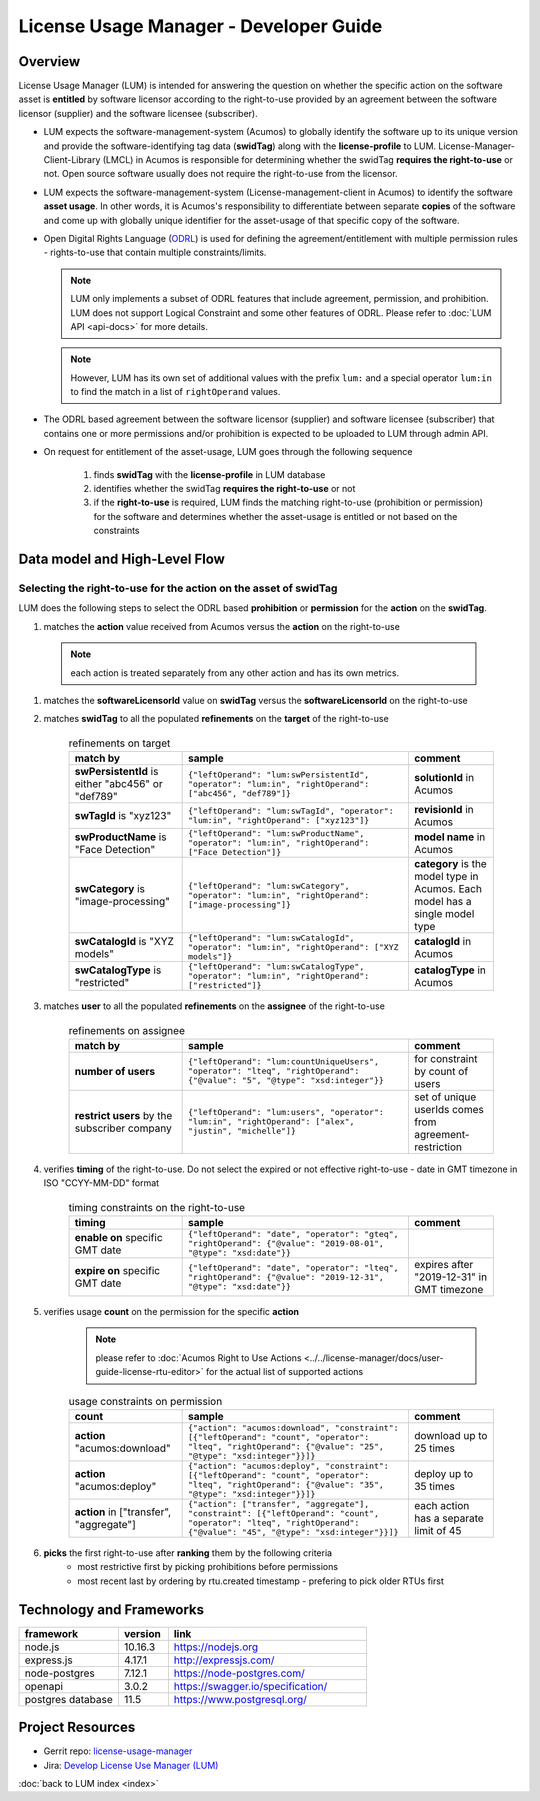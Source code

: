 .. ===============LICENSE_START=======================================================
.. Acumos CC-BY-4.0
.. ===================================================================================
.. Copyright (C) 2019 AT&T Intellectual Property. All rights reserved.
.. ===================================================================================
.. This Acumos documentation file is distributed by AT&T
.. under the Creative Commons Attribution 4.0 International License (the "License");
.. you may not use this file except in compliance with the License.
.. You may obtain a copy of the License at
..
..      http://creativecommons.org/licenses/by/4.0
..
.. This file is distributed on an "AS IS" BASIS,
.. WITHOUT WARRANTIES OR CONDITIONS OF ANY KIND, either express or implied.
.. See the License for the specific language governing permissions and
.. limitations under the License.
.. ===============LICENSE_END=========================================================

=======================================
License Usage Manager - Developer Guide
=======================================

Overview
========

License Usage Manager (LUM) is intended for answering the question on whether the specific
action on the software asset is **entitled** by software licensor
according to the right-to-use provided by an agreement between
the software licensor (supplier) and the software licensee
(subscriber).

- LUM expects the software-management-system (Acumos) to globally identify
  the software up to its unique version and provide the software-identifying
  tag data (**swidTag**) along with the **license-profile** to LUM.
  License-Manager-Client-Library (LMCL) in Acumos is responsible for determining
  whether the swidTag **requires the right-to-use** or not.
  Open source software usually does not require the right-to-use from the licensor.
- LUM expects the software-management-system (License-management-client
  in Acumos) to identify the software **asset usage**.
  In other words, it is Acumos's
  responsibility to differentiate between separate **copies** of the
  software and come up with globally unique identifier for the
  asset-usage of that specific copy of the software.
- Open Digital Rights Language (`ODRL <https://www.w3.org/TR/odrl-model/>`_)
  is used for defining the agreement/entitlement with multiple permission
  rules - rights-to-use that contain multiple constraints/limits.

  .. note:: LUM only implements a subset of ODRL features that include
            agreement, permission, and prohibition.
            LUM does not support Logical Constraint and some other
            features of ODRL.
            Please refer to :doc:`LUM API <api-docs>` for more details.

  .. note:: However, LUM has its own set of additional values
            with the prefix ``lum:`` and a
            special operator ``lum:in`` to find the match in a list of
            ``rightOperand`` values.

- The ODRL based agreement between the software licensor (supplier)
  and software licensee (subscriber) that contains one or more permissions
  and/or prohibition is expected to be uploaded to LUM through admin API.
- On request for entitlement of the asset-usage, LUM goes through the
  following sequence

    #. finds **swidTag** with the **license-profile** in LUM database
    #. identifies whether the swidTag **requires the right-to-use** or not
    #. if the **right-to-use** is required, LUM finds the matching right-to-use
       (prohibition or permission) for the software and determines whether
       the asset-usage is entitled or not based on the constraints


Data model and High-Level Flow
==============================

    .. image:: images/lum-architecture.png

Selecting the right-to-use for the action on the asset of swidTag
-----------------------------------------------------------------

LUM does the following steps to select the ODRL based **prohibition** or **permission** for the **action** on the **swidTag**.

#. matches the **action** value received from Acumos versus the **action** on the right-to-use

  .. note:: each action is treated separately from any other action and has its own metrics.

#. matches the **softwareLicensorId** value on **swidTag** versus the **softwareLicensorId** on the right-to-use
#. matches **swidTag** to all the populated **refinements** on the **target** of the right-to-use

    .. list-table:: refinements on target
        :widths: 20 40 15
        :header-rows: 1

        * - match by
          - sample
          - comment
        * - **swPersistentId** is either "abc456" or "def789"
          - ``{"leftOperand": "lum:swPersistentId", "operator": "lum:in", "rightOperand": ["abc456", "def789"]}``
          - **solutionId** in Acumos
        * - **swTagId** is "xyz123"
          - ``{"leftOperand": "lum:swTagId", "operator": "lum:in", "rightOperand": ["xyz123"]}``
          - **revisionId** in Acumos
        * - **swProductName** is "Face Detection"
          - ``{"leftOperand": "lum:swProductName", "operator": "lum:in", "rightOperand": ["Face Detection"]}``
          - **model name** in Acumos
        * - **swCategory** is "image-processing"
          - ``{"leftOperand": "lum:swCategory", "operator": "lum:in", "rightOperand": ["image-processing"]}``
          - **category** is the model type in Acumos. Each model has a single model type
        * - **swCatalogId** is "XYZ models"
          - ``{"leftOperand": "lum:swCatalogId", "operator": "lum:in", "rightOperand": ["XYZ models"]}``
          - **catalogId** in Acumos
        * - **swCatalogType** is "restricted"
          - ``{"leftOperand": "lum:swCatalogType", "operator": "lum:in", "rightOperand": ["restricted"]}``
          - **catalogType** in Acumos

#. matches **user** to all the populated **refinements** on the **assignee** of the right-to-use

    .. list-table:: refinements on assignee
        :widths: 20 40 15
        :header-rows: 1

        * - match by
          - sample
          - comment
        * - **number of users**
          - ``{"leftOperand": "lum:countUniqueUsers", "operator": "lteq", "rightOperand": {"@value": "5", "@type": "xsd:integer"}}``
          - for constraint by count of users
        * - **restrict users** by the subscriber company
          - ``{"leftOperand": "lum:users", "operator": "lum:in", "rightOperand": ["alex", "justin", "michelle"]}``
          - set of unique userIds comes from agreement-restriction

#. verifies **timing** of the right-to-use.  Do not select the expired or not effective right-to-use - date in GMT timezone in ISO "CCYY-MM-DD" format

    .. list-table:: timing constraints on the right-to-use
        :widths: 20 40 15
        :header-rows: 1

        * - timing
          - sample
          - comment
        * - **enable on** specific GMT date
          - ``{"leftOperand": "date", "operator": "gteq", "rightOperand": {"@value": "2019-08-01", "@type": "xsd:date"}}``
          -
        * - **expire on** specific GMT date
          - ``{"leftOperand": "date", "operator": "lteq", "rightOperand": {"@value": "2019-12-31", "@type": "xsd:date"}}``
          - expires after "2019-12-31" in GMT timezone

#. verifies usage **count** on the permission for the specific **action**

    .. note:: please refer to :doc:`Acumos Right to Use Actions <../../license-manager/docs/user-guide-license-rtu-editor>`
              for the actual list of supported actions

    .. list-table:: usage constraints on permission
        :widths: 20 40 15
        :header-rows: 1

        * - count
          - sample
          - comment
        * - **action** "acumos:download"
          - ``{"action": "acumos:download", "constraint": [{"leftOperand": "count", "operator": "lteq", "rightOperand": {"@value": "25", "@type": "xsd:integer"}}]}``
          - download up to 25 times
        * - **action** "acumos:deploy"
          - ``{"action": "acumos:deploy", "constraint": [{"leftOperand": "count", "operator": "lteq", "rightOperand": {"@value": "35", "@type": "xsd:integer"}}]}``
          - deploy up to 35 times
        * - **action** in ["transfer", "aggregate"]
          - ``{"action": ["transfer", "aggregate"], "constraint": [{"leftOperand": "count", "operator": "lteq", "rightOperand": {"@value": "45", "@type": "xsd:integer"}}]}``
          - each action has a separate limit of 45

#. **picks** the first right-to-use after **ranking** them by the following criteria
    - most restrictive first by picking prohibitions before permissions
    - most recent last by ordering by rtu.created timestamp - prefering to pick older RTUs first

Technology and Frameworks
=========================

.. csv-table::
   :header: "framework", "version", "link"
   :widths: 10 5 20

    node.js, 10.16.3, https://nodejs.org
    express.js, 4.17.1, http://expressjs.com/
    node-postgres, 7.12.1, https://node-postgres.com/
    openapi, 3.0.2, https://swagger.io/specification/
    postgres database, 11.5, https://www.postgresql.org/

Project Resources
=================

- Gerrit repo: `license-usage-manager <https://gerrit.acumos.org/r/gitweb?p=license-usage-manager.git;a=tree;h=refs/heads/master;hb=refs/heads/master>`_
- Jira: `Develop License Use Manager (LUM) <https://jira.acumos.org/browse/ACUMOS-3005>`_

:doc:`back to LUM index <index>`
